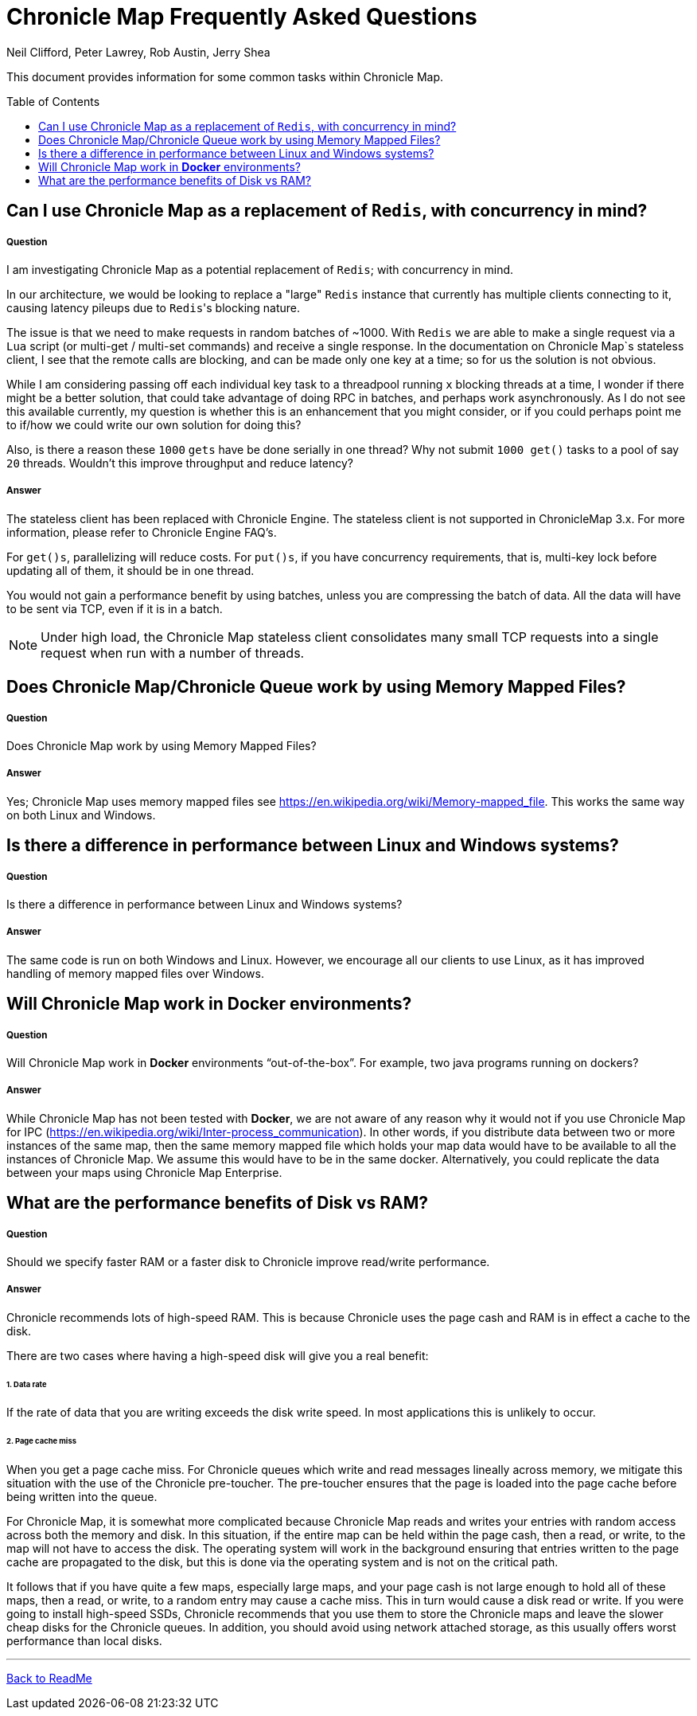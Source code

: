 = Chronicle Map Frequently Asked Questions
Neil Clifford, Peter Lawrey, Rob Austin, Jerry Shea
:toc: manual
:toclevels: 1
:css-signature: demo
:toc-placement: preamble
:icons: font

This document provides information for some common tasks within Chronicle Map.

== Can I use Chronicle Map as a  replacement of `Redis`, with concurrency in mind?

===== Question

I am investigating Chronicle Map as a potential replacement of `Redis`; with concurrency in mind.

In our architecture, we would be looking to replace a "large" `Redis` instance that currently has multiple clients connecting to it, causing latency pileups due to ``Redis``'s blocking nature.

The issue is that we need to make requests in random batches of ~1000. With `Redis` we are able to make a single request via a `Lua` script (or multi-get / multi-set commands) and receive a single response. In the documentation on Chronicle Map`s stateless client, I see that the remote calls are blocking, and can be made only one key at a time; so for us the solution is not obvious.

While I am considering passing off each individual key task to a threadpool running `x` blocking threads at a time, I wonder if there might be a better solution, that could take advantage of doing RPC in batches, and perhaps work asynchronously. As I do not see this available currently, my question is whether this is an enhancement that you might consider, or if you could perhaps point me to if/how we could write our own solution for doing this?

Also, is there a reason these `1000` `gets` have be done serially in one thread? Why not submit `1000 get()` tasks to a pool of say `20` threads. Wouldn't this improve throughput and reduce latency?

===== Answer

The stateless client has been replaced with Chronicle Engine. The stateless client is not supported in ChronicleMap 3.x.  For  more information, please refer to Chronicle Engine FAQ's.

For `get()s`, parallelizing will reduce costs. For `put()s`, if you have concurrency requirements, that is, multi-key lock before updating all of them, it should be in one thread.

You would not gain a performance benefit by using batches, unless you are compressing the batch of data. All the data will have to be sent via TCP, even if it is in a batch.

NOTE: Under high load, the Chronicle Map stateless client consolidates many small TCP requests into a single request when run with a number of threads.

== Does Chronicle Map/Chronicle Queue work by using Memory Mapped Files?

===== Question
Does Chronicle Map work by using Memory Mapped Files?

===== Answer
Yes;  Chronicle Map uses memory mapped files see https://en.wikipedia.org/wiki/Memory-mapped_file. This works the same way on both Linux and Windows.


== Is there a difference in performance between Linux and Windows systems?

===== Question
Is there a difference in performance between Linux and Windows systems?


===== Answer
The same code is run on both Windows and Linux. However, we encourage all our clients to use Linux, as it has improved handling of memory mapped files over Windows. 

== Will Chronicle Map work in *Docker* environments?

===== Question
Will Chronicle Map work in *Docker* environments “out-of-the-box”. For example, two java programs running on dockers?

===== Answer
While Chronicle Map has not been tested with *Docker*, we are not aware of any reason why it would not if you use Chronicle Map for IPC (https://en.wikipedia.org/wiki/Inter-process_communication). In other words, if you  distribute data between two or more instances of the same map, then the same memory mapped file which holds your map data would have to be available to all the instances of Chronicle Map. We assume this would have to be in the same docker. Alternatively, you could replicate the data between your maps using Chronicle Map Enterprise.

== What are the performance benefits of Disk vs RAM?

===== Question

Should we specify faster RAM or a faster disk to Chronicle improve read/write performance.

===== Answer

Chronicle recommends lots of high-speed RAM. This is because Chronicle uses the page cash and RAM is in effect a cache to the disk. 

There are two cases where having a high-speed disk will give you a real benefit:

====== 1. Data rate
If the rate of data that you are writing exceeds the disk write speed. In most applications this is unlikely to occur.

====== 2. Page cache miss
When you get a page cache miss. For Chronicle queues which write and read messages lineally across memory, we mitigate this situation with the use of the Chronicle pre-toucher. The pre-toucher ensures that the page is loaded into the page cache before being written into the queue. 

For Chronicle Map, it is somewhat more complicated because Chronicle Map reads and writes your entries with random access across both the memory and disk. In this situation, if the entire map can be held within the page cash, then a read, or write, to the map will not have to access the disk. The operating system will work in the background ensuring that entries written to the page cache are propagated to the disk, but this is done via the operating system and is not on the critical path. 

It follows that if you have quite a few maps, especially large maps, and your page cash is not large enough to hold all of these maps, then a read, or write, to a random entry may cause a cache miss. This in turn would cause a disk read or write. If you were going to install high-speed SSDs, Chronicle recommends that you use them to store the Chronicle maps and leave the slower cheap disks for the Chronicle queues. In addition, you should avoid using network attached storage, as this usually offers worst performance than local disks.


'''
<<../ReadMe.adoc#,Back to ReadMe>>
